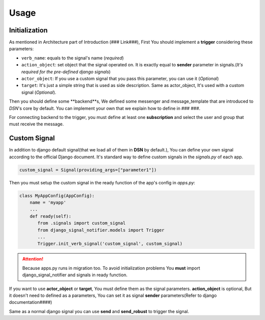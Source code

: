 ============
Usage
============

Initialization
---------------
As mentioned in Architecture part of Introduction (### Link###), First You should implement a **trigger**
considering these parameters:

* ``verb_name``: equals to the signal's name (*required*)
* ``action_object``: set object that the signal operated on. It is exactly equal to **sender** parameter in signals.(*It's required for the pre-defined django signals*)
* ``actor_object``: If you use a custom signal that you pass this parameter, you can use it (*Optional*)
* ``target``: It's just a simple string that is used as side description. Same as actor_object, It's used with a custom signal (*Optional*).


Then you should define some **backend**s, We defined some messenger and message_template
that are introduced to *DSN*'s core by default. You can implement your own that we explain
how to define in ### ###.

For connecting backend to the trigger, you must define at least one **subscription** and select the user and group
that must receive the message.

Custom Signal
--------------
In addition to django default signal(that we load all of them in **DSN** by default.), You can define your own signal according to the official Django document. It's standard way to define
custom signals in the `signals.py` of each app.

.. code-block:: python

    custom_signal = Signal(providing_args=["parameter1"])

Then you must setup the custom signal in the ready function of the app's config in `apps.py`:

.. code-block:: python


    class MyAppConfig(AppConfig):
        name = 'myapp'
        ...
        def ready(self):
           from .signals import custom_signal
           from django_signal_notifier.models import Trigger
           ...
           Trigger.init_verb_signal('custom_signal', custom_signal)

.. attention::

    Because apps.py runs in migration too. To avoid initialization problems
    You **must** import django_signal_notifier and signals in ready function.

If you want to use **actor_object** or **target**, You must define them as the signal parameters.
**action_object** is optional, But it doesn't need to defined as a parameters, You can set it as signal **sender** parameters(Refer to django documentation####)

Same as a normal django signal you can use **send** and **send_robust** to trigger the signal.

